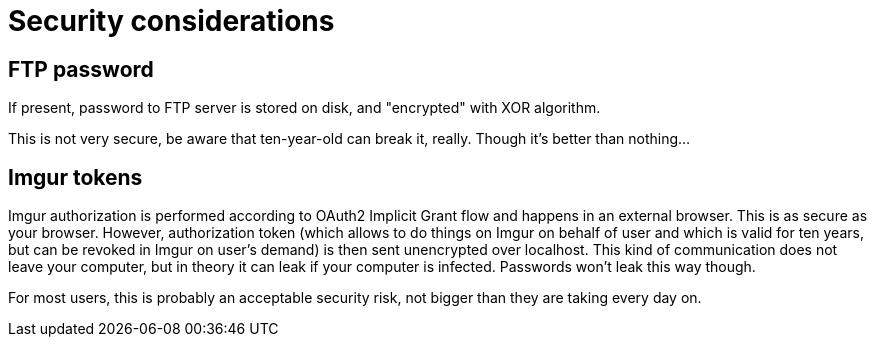 = Security considerations

== FTP password

If present, password to FTP server is stored on disk, and "encrypted" with XOR
algorithm.

This is not very secure, be aware that ten-year-old can break it, really.
Though it's better than nothing...

== Imgur tokens

Imgur authorization is performed according to OAuth2 Implicit Grant flow and
happens in an external browser.  This is as secure as your browser.  However,
authorization token (which allows to do things on Imgur on behalf of user
and which is valid for ten years, but can be revoked in Imgur on user's demand)
is then sent unencrypted over localhost.  This kind of communication does not
leave your computer, but in theory it can leak if your computer is infected.
Passwords won't leak this way though.

For most users, this is probably an acceptable security risk, not bigger than
they are taking every day on.
